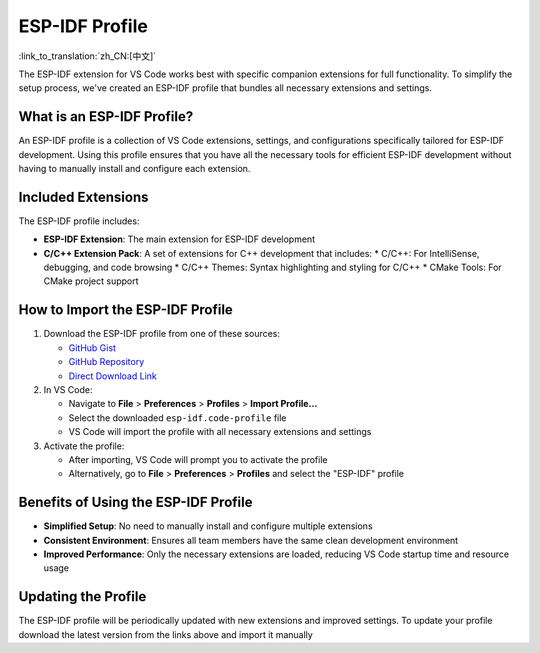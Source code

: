 .. _esp-idf-profile:

ESP-IDF Profile
===============

:link_to_translation:`zh_CN:[中文]`

The ESP-IDF extension for VS Code works best with specific companion extensions for full functionality. To simplify the setup process, we've created an ESP-IDF profile that bundles all necessary extensions and settings.

What is an ESP-IDF Profile?
---------------------------

An ESP-IDF profile is a collection of VS Code extensions, settings, and configurations specifically tailored for ESP-IDF development. Using this profile ensures that you have all the necessary tools for efficient ESP-IDF development without having to manually install and configure each extension.

Included Extensions
-------------------

The ESP-IDF profile includes:

- **ESP-IDF Extension**: The main extension for ESP-IDF development
- **C/C++ Extension Pack**: A set of extensions for C++ development that includes:
  * C/C++: For IntelliSense, debugging, and code browsing
  * C/C++ Themes: Syntax highlighting and styling for C/C++
  * CMake Tools: For CMake project support

How to Import the ESP-IDF Profile
---------------------------------

1. Download the ESP-IDF profile from one of these sources:

   - `GitHub Gist <https://vscode.dev/editor/profile/github/b130f2ea4b7e1c07e08e459722ff0cb5>`_
   - `GitHub Repository <https://github.com/espressif/vscode-esp-idf-extension/blob/master/profiles/esp-idf.code-profile>`_
   - `Direct Download Link <https://raw.githubusercontent.com/espressif/vscode-esp-idf-extension/master/profiles/esp-idf.code-profile>`_

2. In VS Code:

   - Navigate to **File** > **Preferences** > **Profiles** > **Import Profile...**
   - Select the downloaded ``esp-idf.code-profile`` file
   - VS Code will import the profile with all necessary extensions and settings

3. Activate the profile:

   - After importing, VS Code will prompt you to activate the profile
   - Alternatively, go to **File** > **Preferences** > **Profiles** and select the "ESP-IDF" profile

Benefits of Using the ESP-IDF Profile
-------------------------------------

- **Simplified Setup**: No need to manually install and configure multiple extensions
- **Consistent Environment**: Ensures all team members have the same clean development environment
- **Improved Performance**: Only the necessary extensions are loaded, reducing VS Code startup time and resource usage

Updating the Profile
--------------------

The ESP-IDF profile will be periodically updated with new extensions and improved settings. To update your profile download the latest version from the links above and import it manually